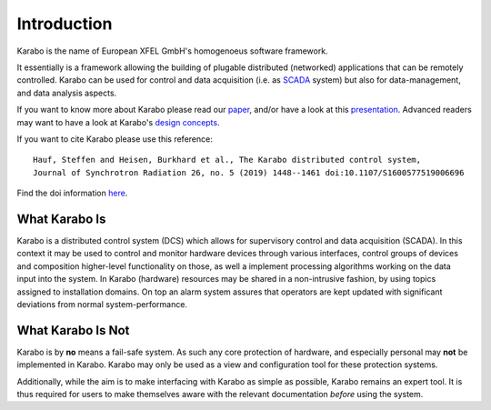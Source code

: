 ..
  Copyright (C) European XFEL GmbH Schenefeld. All rights reserved.

************
Introduction
************

Karabo is the name of European XFEL GmbH's homogenoeus software
framework.

It essentially is a framework allowing the building of plugable distributed
(networked) applications that can be remotely controlled. 
Karabo can be used for control and data acquisition (i.e. as `SCADA
<http://en.wikipedia.org/wiki/SCADA>`_ system) but also for
data-management, and data analysis aspects.

If you want to know more about Karabo please read our `paper
<https://docs.xfel.eu/alfresco/d/a/workspace/SpacesStore/5be9f069-3d70-4625-bde1-f1c7ca06eaed/Karabo_Overview_2013.pdf>`_,
and/or have a look at this `presentation
<https://docs.xfel.eu/alfresco/d/a/workspace/SpacesStore/3f4fb9de-ea30-4f8f-9f5f-628ba8066241/Karabo_Overview_Presentation>`_.
Advanced readers may want to have a look at Karabo's `design concepts
<https://docs.xfel.eu/alfresco/d/a/workspace/SpacesStore/9b331f2f-fe2e-4ece-850d-96b486207f10/Karabo_Design_Concepts.pptx>`_.

 
If you want to cite Karabo please use this reference::

  Hauf, Steffen and Heisen, Burkhard et al., The Karabo distributed control system,
  Journal of Synchrotron Radiation 26, no. 5 (2019) 1448--1461 doi:10.1107/S1600577519006696

Find the doi information `here <https://doi.org/10.1107/S1600577519006696>`_.


What Karabo Is
==============

Karabo is a distributed control system (DCS) which allows for supervisory control
and data acquisition (SCADA). In this context it may be used to control and
monitor hardware devices through various interfaces, control groups of devices
and composition higher-level functionality on those, as well a implement
processing algorithms working on the data input into the system. In Karabo
(hardware) resources may be shared in a non-intrusive fashion, by using topics
assigned to installation domains. On top an alarm system assures that operators
are kept updated with significant deviations from normal system-performance.

What Karabo Is Not
==================

Karabo is by **no** means a fail-safe system. As such any core protection of
hardware, and especially personal may **not** be implemented in Karabo. Karabo
may only be used as a view and configuration tool for these protection systems.

Additionally, while the aim is to make interfacing with Karabo as simple as
possible, Karabo remains an expert tool. It is thus required for users to make
themselves aware with the relevant documentation *before* using the system.
